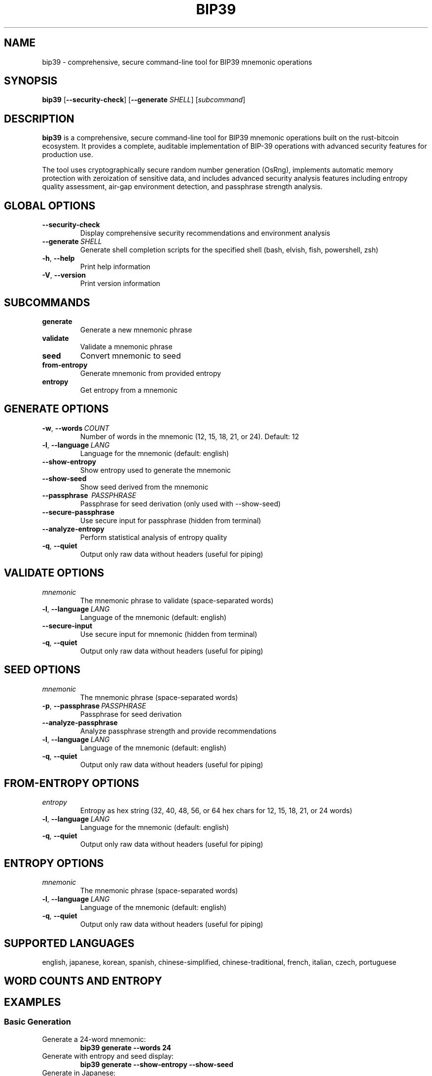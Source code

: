 .TH BIP39 1 "2025" "bip39-cli 0.1.0" "User Commands"
.SH NAME
bip39 \- comprehensive, secure command-line tool for BIP39 mnemonic operations
.SH SYNOPSIS
.B bip39
[\fB\-\-security\-check\fR]
[\fB\-\-generate\fR \fISHELL\fR]
[\fIsubcommand\fR]
.SH DESCRIPTION
.B bip39
is a comprehensive, secure command-line tool for BIP39 mnemonic operations built on the rust-bitcoin ecosystem. It provides a complete, auditable implementation of BIP-39 operations with advanced security features for production use.
.PP
The tool uses cryptographically secure random number generation (OsRng), implements automatic memory protection with zeroization of sensitive data, and includes advanced security analysis features including entropy quality assessment, air-gap environment detection, and passphrase strength analysis.
.SH GLOBAL OPTIONS
.TP
.BR \-\-security\-check
Display comprehensive security recommendations and environment analysis
.TP
.BR \-\-generate \ \fISHELL\fR
Generate shell completion scripts for the specified shell (bash, elvish, fish, powershell, zsh)
.TP
.BR \-h ", " \-\-help
Print help information
.TP
.BR \-V ", " \-\-version
Print version information
.SH SUBCOMMANDS
.TP
.B generate
Generate a new mnemonic phrase
.TP
.B validate
Validate a mnemonic phrase
.TP
.B seed
Convert mnemonic to seed
.TP
.B from-entropy
Generate mnemonic from provided entropy
.TP
.B entropy
Get entropy from a mnemonic
.SH GENERATE OPTIONS
.TP
.BR \-w ", " \-\-words \ \fICOUNT\fR
Number of words in the mnemonic (12, 15, 18, 21, or 24). Default: 12
.TP
.BR \-l ", " \-\-language \ \fILANG\fR
Language for the mnemonic (default: english)
.TP
.B \-\-show-entropy
Show entropy used to generate the mnemonic
.TP
.B \-\-show-seed
Show seed derived from the mnemonic
.TP
.B \-\-passphrase \ \fIPASSPHRASE\fR
Passphrase for seed derivation (only used with \-\-show-seed)
.TP
.B \-\-secure-passphrase
Use secure input for passphrase (hidden from terminal)
.TP
.B \-\-analyze-entropy
Perform statistical analysis of entropy quality
.TP
.BR \-q ", " \-\-quiet
Output only raw data without headers (useful for piping)
.SH VALIDATE OPTIONS
.TP
.I mnemonic
The mnemonic phrase to validate (space-separated words)
.TP
.BR \-l ", " \-\-language \ \fILANG\fR
Language of the mnemonic (default: english)
.TP
.B \-\-secure-input
Use secure input for mnemonic (hidden from terminal)
.TP
.BR \-q ", " \-\-quiet
Output only raw data without headers (useful for piping)
.SH SEED OPTIONS
.TP
.I mnemonic
The mnemonic phrase (space-separated words)
.TP
.BR \-p ", " \-\-passphrase \ \fIPASSPHRASE\fR
Passphrase for seed derivation
.TP
.B \-\-analyze-passphrase
Analyze passphrase strength and provide recommendations
.TP
.BR \-l ", " \-\-language \ \fILANG\fR
Language of the mnemonic (default: english)
.TP
.BR \-q ", " \-\-quiet
Output only raw data without headers (useful for piping)
.SH FROM-ENTROPY OPTIONS
.TP
.I entropy
Entropy as hex string (32, 40, 48, 56, or 64 hex chars for 12, 15, 18, 21, or 24 words)
.TP
.BR \-l ", " \-\-language \ \fILANG\fR
Language for the mnemonic (default: english)
.TP
.BR \-q ", " \-\-quiet
Output only raw data without headers (useful for piping)
.SH ENTROPY OPTIONS
.TP
.I mnemonic
The mnemonic phrase (space-separated words)
.TP
.BR \-l ", " \-\-language \ \fILANG\fR
Language of the mnemonic (default: english)
.TP
.BR \-q ", " \-\-quiet
Output only raw data without headers (useful for piping)
.SH SUPPORTED LANGUAGES
.PP
english, japanese, korean, spanish, chinese-simplified, chinese-traditional, french, italian, czech, portuguese
.SH WORD COUNTS AND ENTROPY
.TS
tab(|);
l l l l.
Words|Entropy Bits|Entropy Bytes|Hex Length
12|128|16|32
15|160|20|40
18|192|24|48
21|224|28|56
24|256|32|64
.TE
.SH EXAMPLES
.SS Basic Generation
.TP
Generate a 24-word mnemonic:
.B bip39 generate \-\-words 24
.TP
Generate with entropy and seed display:
.B bip39 generate \-\-show-entropy \-\-show-seed
.TP
Generate in Japanese:
.B bip39 generate \-\-language japanese
.SS Security Features
.TP
Generate with entropy analysis:
.B bip39 generate \-\-analyze-entropy
.TP
Generate with secure passphrase input:
.B bip39 generate \-\-show-seed \-\-secure-passphrase
.TP
Check security recommendations:
.B bip39 \-\-security-check
.SS Validation and Conversion
.TP
Validate a mnemonic:
.B bip39 validate "abandon abandon abandon abandon abandon abandon abandon abandon abandon abandon abandon about"
.TP
Validate with secure input:
.B bip39 validate \-\-secure-input
.TP
Convert mnemonic to seed with passphrase analysis:
.B bip39 seed "your mnemonic phrase here" \-\-passphrase "optional passphrase" \-\-analyze-passphrase
.SS Entropy Operations
.TP
Generate from entropy:
.B bip39 from-entropy a0a1a2a3a4a5a6a7a8a9aaabacadaeaf
.TP
Extract entropy from mnemonic:
.B bip39 entropy "your mnemonic phrase here"
.SS Shell Integration
.TP
Generate shell completions for bash:
.B bip39 \-\-generate bash > ~/.local/share/bash-completion/completions/bip39
.TP
Quiet mode for scripting:
.B bip39 generate \-\-words 12 \-\-quiet
.SH SECURITY CONSIDERATIONS
.PP
This tool implements comprehensive security measures including:
.PP
.B Cryptographic Security:
Uses OsRng for cryptographically secure random number generation, implements automatic memory zeroization for sensitive data, provides entropy quality assessment using statistical tests, and validates air-gap environment security.
.PP
.B Best Practices:
Use air-gapped systems for maximum security when handling production mnemonics. Verify software integrity before use in production environments. Run security checks (\-\-security-check) for environment analysis. Enable entropy analysis (\-\-analyze-entropy) to validate randomness quality. Use secure input (\-\-secure-input, \-\-secure-passphrase) to prevent terminal logging.
.PP
.B Critical Warnings:
Never share your mnemonic phrases - they provide full access to your funds. Store physical backups in secure locations. Consider using steel/metal backup plates. Test recovery before funding wallets. Clear terminal history after use. Reboot system to clear memory after sensitive operations.
.PP
.B Audit Trail:
This tool includes 39 comprehensive tests that validate correctness and security, all 24 official BIP39 test vectors verified for compliance, property-based testing ensures algorithmic correctness, and zero compilation warnings with strict linting.
.SH EXIT STATUS
.TP
.B 0
Success
.TP
.B 1
Error occurred
.SH AUTHOR
Built on the excellent libraries maintained by the Rust Bitcoin community:
.BR rust-bip39 " - BIP39 implementation"
.BR rust-bitcoin " - Bitcoin ecosystem"
.PP
Special thanks to the Bitcoin Core developers and the BIP39 specification authors for their foundational work.
.SH SEE ALSO
.BR bitcoin (1),
.BR openssl (1),
.BR gpg (1)
.PP
BIP-39 specification: https://github.com/bitcoin/bips/blob/master/bip-0039.mediawiki
.PP
Rust Bitcoin: https://github.com/rust-bitcoin/rust-bitcoin
.PP
Hardware Wallet Interface: https://github.com/bitcoin-core/HWI